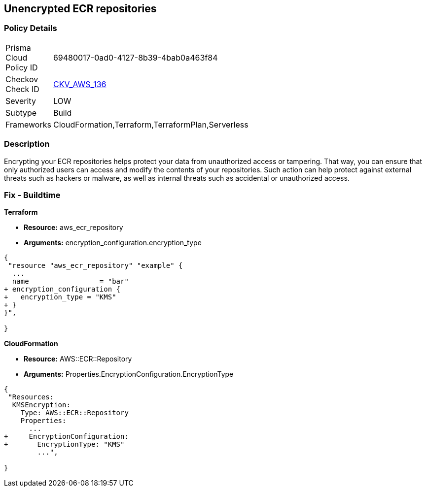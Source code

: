 == Unencrypted ECR repositories


=== Policy Details 

[width=45%]
[cols="1,1"]
|=== 
|Prisma Cloud Policy ID 
| 69480017-0ad0-4127-8b39-4bab0a463f84

|Checkov Check ID 
| https://github.com/bridgecrewio/checkov/tree/master/checkov/terraform/checks/resource/aws/ECRRepositoryEncrypted.py[CKV_AWS_136]

|Severity
|LOW

|Subtype
|Build

|Frameworks
|CloudFormation,Terraform,TerraformPlan,Serverless

|=== 



=== Description 


Encrypting your ECR repositories helps protect your data from unauthorized access or tampering.
That way, you can ensure that only authorized users can access and modify the contents of your repositories.
Such action can help protect against external threats such as hackers or malware, as well as internal threats such as accidental or unauthorized access.

=== Fix - Buildtime


*Terraform* 


* *Resource:* aws_ecr_repository
* *Arguments:* encryption_configuration.encryption_type


[source,go]
----
{
 "resource "aws_ecr_repository" "example" {
  ...
  name                 = "bar"
+ encryption_configuration {
+   encryption_type = "KMS"
+ }
}",

}
----


*CloudFormation* 


* *Resource:* AWS::ECR::Repository
* *Arguments:* Properties.EncryptionConfiguration.EncryptionType


[source,yaml]
----
{
 "Resources:
  KMSEncryption:
    Type: AWS::ECR::Repository
    Properties: 
      ...
+     EncryptionConfiguration:
+       EncryptionType: "KMS"
        ...",
       
}
----

